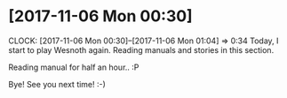 * [2017-11-06 Mon 00:30]
  CLOCK: [2017-11-06 Mon 00:30]--[2017-11-06 Mon 01:04] =>  0:34
Today, I start to play Wesnoth again. Reading manuals and stories in
this section.

Reading manual for half an hour.. :P

Bye! See you next time! :-)
